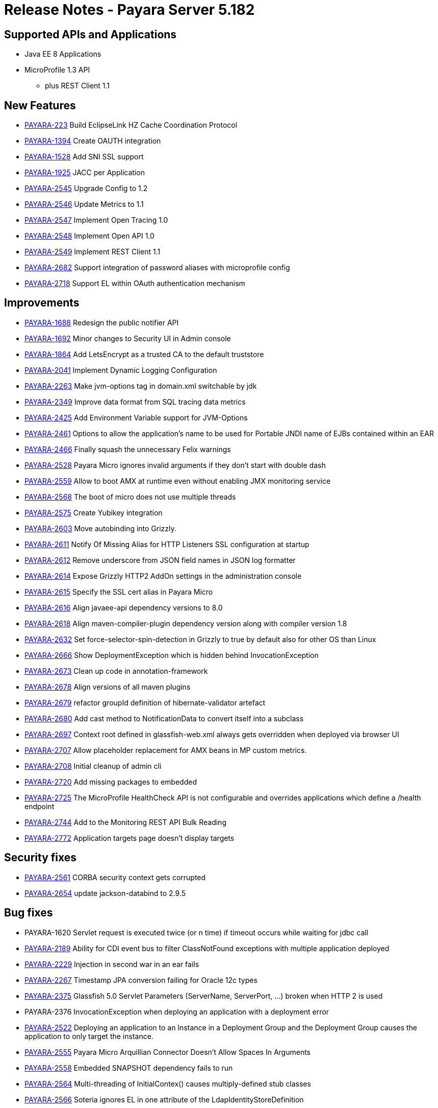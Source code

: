 = Release Notes - Payara Server 5.182

== Supported APIs and Applications

* Java EE 8 Applications
* MicroProfile 1.3 API
** plus REST Client 1.1

== New Features

* https://github.com/payara/Payara/pull/2666[PAYARA-223] Build EclipseLink HZ Cache Coordination Protocol
* https://github.com/payara/Payara/pull/2650[PAYARA-1394] Create OAUTH integration
* https://github.com/payara/Payara/pull/2539[PAYARA-1528] Add SNI SSL support
* https://github.com/payara/Payara/pull/2651[PAYARA-1925] JACC per Application
* https://github.com/payara/Payara/pull/2587[PAYARA-2545] Upgrade Config to 1.2
* https://github.com/payara/Payara/pull/2563[PAYARA-2546] Update Metrics to 1.1
* https://github.com/payara/Payara/pull/2776[PAYARA-2547] Implement Open Tracing 1.0
* https://github.com/payara/Payara/pull/2745[PAYARA-2548] Implement Open API 1.0
* https://github.com/payara/Payara/pull/2705[PAYARA-2549] Implement REST Client 1.1
* https://github.com/payara/Payara/pull/2631[PAYARA-2682] Support integration of password aliases with microprofile config
* https://github.com/payara/Payara/pull/2704[PAYARA-2718] Support EL within OAuth authentication mechanism

== Improvements

* https://github.com/payara/Payara/pull/2534[PAYARA-1688] Redesign the public notifier API
* https://github.com/payara/Payara/pull/2677[PAYARA-1692] Minor changes to Security UI in Admin console
* https://github.com/payara/Payara/pull/2681[PAYARA-1864] Add LetsEncrypt as a trusted CA to the default truststore
* https://github.com/payara/Payara/pull/2673[PAYARA-2041] Implement Dynamic Logging Configuration
* https://github.com/payara/Payara/pull/2585[PAYARA-2263] Make jvm-options tag in domain.xml switchable by jdk
* https://github.com/payara/Payara/pull/2559[PAYARA-2349] Improve data format from SQL tracing data metrics
* https://github.com/payara/Payara/pull/2530[PAYARA-2425] Add Environment Variable support for JVM-Options
* https://github.com/payara/Payara/pull/2528[PAYARA-2461] Options to allow the application's name to be used for Portable JNDI name of EJBs contained within an EAR
* https://github.com/payara/Payara/pull/2502[PAYARA-2466] Finally squash the unnecessary Felix warnings
* https://github.com/payara/Payara/pull/2497[PAYARA-2528] Payara Micro ignores invalid arguments if they don't start with double dash
* https://github.com/payara/Payara/pull/2716[PAYARA-2559] Allow to boot AMX at runtime even without enabling JMX monitoring service
* https://github.com/payara/Payara/pull/2686[PAYARA-2568] The boot of micro does not use multiple threads
* https://github.com/payara/Payara/pull/2702[PAYARA-2575] Create Yubikey integration
* https://github.com/payara/patched-src-grizzly/pull/5[PAYARA-2603] Move autobinding into Grizzly.
* https://github.com/payara/Payara/pull/2545[PAYARA-2611] Notify Of Missing Alias for HTTP Listeners SSL configuration at startup
* https://github.com/payara/Payara/pull/2548[PAYARA-2612] Remove underscore from JSON field names in JSON log formatter
* https://github.com/payara/Payara/pull/2549[PAYARA-2614] Expose Grizzly HTTP2 AddOn settings in the administration console
* https://github.com/payara/Payara/pull/2545[PAYARA-2615] Specify the SSL cert alias in Payara Micro
* https://github.com/payara/Payara/pull/2547[PAYARA-2616] Align javaee-api dependency versions to 8.0
* https://github.com/payara/Payara/pull/2547[PAYARA-2618] Align maven-compiler-plugin dependency version along with compiler version 1.8
* https://github.com/payara/Payara/pull/2589[PAYARA-2632] Set force-selector-spin-detection in Grizzly to true by default also for other OS than Linux
* https://github.com/payara/Payara/pull/2606[PAYARA-2666] Show DeploymentException which is hidden behind InvocationException
* https://github.com/payara/Payara/pull/2616[PAYARA-2673] Clean up code in annotation-framework
* https://github.com/payara/Payara/pull/2624[PAYARA-2678] Align versions of all maven plugins
* https://github.com/payara/Payara/pull/2627[PAYARA-2679] refactor groupId definition of hibernate-validator artefact
* https://github.com/payara/Payara/pull/2629[PAYARA-2680] Add cast method to NotificationData to convert itself into a subclass
* https://github.com/payara/Payara/pull/2659[PAYARA-2697] Context root defined in glassfish-web.xml always gets overridden when deployed via browser UI
* https://github.com/payara/Payara/pull/2717[PAYARA-2707] Allow placeholder replacement for AMX beans in MP custom metrics.
* https://github.com/payara/Payara/pull/2671[PAYARA-2708] Initial cleanup of admin cli
* https://github.com/payara/Payara/pull/2701[PAYARA-2720] Add missing packages to embedded
* https://github.com/payara/Payara/pull/2752[PAYARA-2725] The MicroProfile HealthCheck API is not configurable and overrides applications which define a /health endpoint
* https://github.com/payara/Payara/pull/2697[PAYARA-2744] Add to the Monitoring REST API Bulk Reading
* https://github.com/payara/Payara/pull/2786[PAYARA-2772] Application targets page doesn't display targets

== Security fixes

* https://github.com/payara/Payara/pull/2493[PAYARA-2561] CORBA security context gets corrupted
* https://github.com/payara/Payara/pull/2628[PAYARA-2654] update jackson-databind to 2.9.5

== Bug fixes

* PAYARA-1620 Servlet request is executed twice (or n time) if timeout occurs while waiting for jdbc call
* https://github.com/payara/Payara/pull/2487[PAYARA-2189] Ability for CDI event bus to filter ClassNotFound exceptions with multiple application deployed
* https://github.com/payara/Payara/pull/2518[PAYARA-2229] Injection in second war in an ear fails
* https://github.com/payara/Payara/pull/2279[PAYARA-2267] Timestamp JPA conversion failing for Oracle 12c types
* https://github.com/payara/patched-src-grizzly/pull/4[PAYARA-2375] Glassfish 5.0 Servlet Parameters (ServerName, ServerPort, ...) broken when HTTP 2 is used
* PAYARA-2376 InvocationException when deploying an application with a deployment error
* https://github.com/payara/Payara/pull/2501[PAYARA-2522] Deploying an application to an Instance in a Deployment Group and the Deployment Group causes the application to only target the instance.
* https://github.com/payara/Payara/pull/2481[PAYARA-2555] Payara Micro Arquillian Connector Doesn't Allow Spaces In Arguments
* https://github.com/payara/Payara/pull/2489[PAYARA-2558] Embedded SNAPSHOT dependency fails to run
* https://github.com/payara/Payara/pull/2494[PAYARA-2564] Multi-threading of InitialContex() causes multiply-defined stub classes
* https://github.com/payara/Payara/pull/2519[PAYARA-2566] Soteria ignores EL in one attribute of the LdapIdentityStoreDefinition
* https://github.com/payara/Payara/pull/2507[PAYARA-2569] Undeploying an Application from a Deployment Group requires the instances to be restarted.
* https://github.com/payara/Payara/pull/2511[PAYARA-2570] asadmin start-database implicit mapping to H2
* https://github.com/payara/Payara/pull/2510[PAYARA-2571] View monitoring info in admin console throws error
* PAYARA-2574 Make Grizzly HTTP/2 Compliant
* https://github.com/payara/Payara/pull/2532[PAYARA-2579] Add Empty Key File to Payara Micro
* https://github.com/payara/Payara/pull/2722[PAYARA-2580] Can not change the admin http-listener port and restart the domain via asadmin
* https://github.com/payara/Payara/pull/2569[PAYARA-2581] In admin console, change text color to dark when background is orange
* https://github.com/payara/Payara/pull/2596[PAYARA-2583] WebAppClassLoader Leak in ComponentInvocation
* https://github.com/payara/Payara/pull/2720[PAYARA-2586] Unrecognised JMS-Service Element in Payara Embedded Web
* https://github.com/payara/Payara/pull/2543[PAYARA-2590] Microprofile Config Property injection of https port fails on Payara Micro
* https://github.com/payara/Payara/pull/2524[PAYARA-2591] Restarting the DAS results in displayed page using wrong look and feel
* https://github.com/payara/Payara/pull/2573[PAYARA-2593] Update EclipseLink 2.7.0 with changes on private fork
* https://github.com/payara/Payara/pull/2707[PAYARA-2608] Excessive use of JDBC connections for listing JBatch job executions
* https://github.com/payara/Payara/pull/2593[PAYARA-2610] Payara Micro uses wrong password for custom keystore/truststore
* https://github.com/payara/Payara/pull/2553[PAYARA-2613] Fix warning for Multiple JSF Applications found
* https://github.com/payara/Payara/pull/2555[PAYARA-2621] Correct case in "GlassFish" in admin console image(s)
* https://github.com/payara/Payara/pull/2569[PAYARA-2624] Header background on Domain is not responsive.
* https://github.com/payara/Payara/pull/2569[PAYARA-2625] Hard to read after sorting a table, due to colour change.
* https://github.com/payara/Payara/pull/2584[PAYARA-2628] Payara Micro copytouberjar duplicates the name of the directory
* https://github.com/payara/Payara/pull/2565[PAYARA-2630] Payara 5.181 throws exceptions and doesn't start at first attempt
* https://github.com/payara/Payara/pull/2642[PAYARA-2633] Domain fails to start after setting up file encoding to UTF-8 via JVM options
* https://github.com/payara/Payara/pull/2579[PAYARA-2634] New Payara 5 Admin Console design doesn't display on Japanese, Korean and Chinese language.
* https://github.com/payara/Payara/pull/2706[PAYARA-2660] MicroProfile Metrics asadmin command has no dynamic option and always requires the enabled option to be specified
* https://github.com/payara/Payara/pull/2667[PAYARA-2661] MicroProfile Metrics does not work when secured
* https://github.com/payara/patched-src-grizzly/pull/6[PAYARA-2667] Grizzly Version is no.version in Logs
* https://github.com/payara/Payara/pull/2708[PAYARA-2670] The JMX Logging service sends notifications even when not enabled
* https://github.com/payara/Payara/pull/2678[PAYARA-2671] Blocker issue in Weld 3.0.3 wait for 3.0.4 or downgrade
* https://github.com/payara/Payara/pull/2685[PAYARA-2674] UpdateApplicationRef Command Doesn't Replicate Across Cluster
* https://github.com/payara/Payara/pull/2622[PAYARA-2677] Context Classloaders in EAR are set incorrectly with Hazelcast
* https://github.com/payara/Payara/pull/2665[PAYARA-2686] MP Metrics Service custom metric definition overrides default server metrics
* https://github.com/payara/Payara/pull/2633[PAYARA-2687] Fix ConfigBuilder does not add default converters
* https://github.com/payara/Payara/pull/2664[PAYARA-2688] Custom metrics.xml file is not copied to remote nodes in clustering scenario
* https://github.com/payara/Payara/pull/2644[PAYARA-2691] Resource validation fails due to null Context ClassLoader
* https://github.com/payara/Payara/pull/2656[PAYARA-2696] Payara 5 micro datasource missing in JNDI after successful deployment
* https://github.com/payara/Payara/pull/2657[PAYARA-2698] Update serverHeader option in admin console
* https://github.com/payara/Payara/pull/2660[PAYARA-2699] REST monitoring service (Jolokia) is broken on Payara 5
* https://github.com/payara/Payara/pull/2672[PAYARA-2700] Cannot send asadmin command from Admin console to Payara Micro instance(s)
* https://github.com/payara/Payara/pull/2721[PAYARA-2701] It is not possible to target a JDBC resource to a deployment group
* https://github.com/payara/Payara/pull/2651[PAYARA-2704] Fix QuickLook tests for local execution
* https://github.com/payara/Payara/pull/2683[PAYARA-2706] MEMM Health check using wrong calculation for used memory
* https://github.com/payara/Payara/pull/2680[PAYARA-2711] Compress on Rotation doesn't work for Payara Notification Logger
* https://github.com/payara/Payara/pull/2753[PAYARA-2715] Error when configuring availability service in admin console
* https://github.com/payara/Payara/pull/2688[PAYARA-2716] Help text in Micro refers to deploying EAR files and these are not supported
* https://github.com/payara/Payara/pull/2728[PAYARA-2727] Illegal non-String type in Grizzly config
* https://github.com/payara/Payara/pull/2744[PAYARA-2729] When listing batch job executions using "--long" options, it causes creation of excessive JDBC connections
* https://github.com/payara/Payara/pull/2750[PAYARA-2730] NPE encountered when enabling Monitoring for HTTP Service
* https://github.com/payara/Payara/pull/2724[PAYARA-2734] --interfaces options is ignored on Payara Micro
* https://github.com/payara/Payara/pull/2715[PAYARA-2735] --minHttpThreads does not work in Payara Micro
* https://github.com/payara/Payara/pull/2754[PAYARA-2737] JDBC Resources have an incorrect number of targets
* https://github.com/payara/Payara/pull/2730[PAYARA-2742] Custom metrics that override a base metric crash domain startup
* https://github.com/payara/Payara/pull/2755[PAYARA-2757] Payara Embedded Broken
* https://github.com/payara/Payara/pull/2782[PAYARA-2765] Typo in SetFaultToleranceConfiguration Command
* https://github.com/payara/Payara/pull/2791[PAYARA-2768] MicroProfile OpenAPI results invalid schema type and duplicate resource
* https://github.com/payara/Payara/pull/2800[PAYARA-2770] Rest resource and Rest Client on same classpath cause ambiguous rest endpoint error
* https://github.com/payara/Payara/pull/2796[PAYARA-2779] Concurrent NPE regression
* https://github.com/payara/Payara/pull/2799[PAYARA-2781] Exception thrown in logs when shutting down Payara
* https://github.com/payara/Payara/pull/2812[PAYARA-2789] String Array Config API Injection Fails
* https://github.com/payara/Payara/pull/2823[PAYARA-2826] Error in AMXJ2EE when creating a new instance
* https://github.com/payara/Payara/pull/2512[PAYARA-2541] Fix rare race condition in grizzly initialization
* https://github.com/payara/Payara/pull/2520[PAYARA-2582] Upstream Resource Validator retains deployment classloader

== Component Upgrades

* https://github.com/payara/Payara/pull/2658[PAYARA-2676] Upgrade Jersey to 2.27
* https://github.com/payara/Payara/pull/2670[PAYARA-2709] Update Hibernate Validator to 6.0.9.Final

